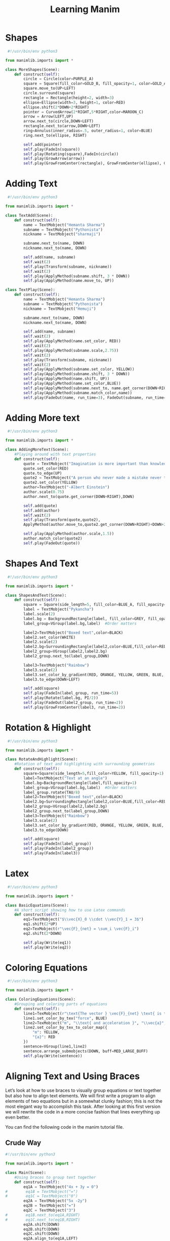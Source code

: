 #+TITLE: Learning Manim

* Shapes
#+BEGIN_SRC python :tangle explore/shapes.py :comments org :mkdirp yes :padline no
 #!/usr/bin/env python3

from manimlib.imports import *

class MoreShapes(Scene):
    def construct(self):
        circle = Circle(color=PURPLE_A)
        square = Square(fill_color=GOLD_B, fill_opacity=1, color=GOLD_A)
        square.move_to(UP+LEFT)
        circle.surround(square)
        rectangle = Rectangle(height=2, width=3)
        ellipse=Ellipse(width=3, height=1, color=RED)
        ellipse.shift(2*DOWN+2*RIGHT)
        pointer = CurvedArrow(2*RIGHT,5*RIGHT,color=MAROON_C)
        arrow = Arrow(LEFT,UP)
        arrow.next_to(circle,DOWN+LEFT)
        rectangle.next_to(arrow,DOWN+LEFT)
        ring=Annulus(inner_radius=.5, outer_radius=1, color=BLUE)
        ring.next_to(ellipse, RIGHT)

        self.add(pointer)
        self.play(FadeIn(square))
        self.play(Rotating(square),FadeIn(circle))
        self.play(GrowArrow(arrow))
        self.play(GrowFromCenter(rectangle), GrowFromCenter(ellipse), GrowFromCenter(ring))
#+END_SRC

* Adding Text
#+BEGIN_SRC python :tangle explore/add_text.py :comments org :mkdirp yes :padline no
 #!/usr/bin/env python3

from manimlib.imports import *

class TextAdd(Scene):
    def construct(self):
        name = TextMobject("Hemanta Sharma")
        subname = TextMobject("Pythonista")
        nickname = TextMobject("sharmaji")

        subname.next_to(name, DOWN)
        nickname.next_to(name, DOWN)

        self.add(name, subname)
        self.wait(2)
        self.play(Transform(subname, nickname))
        self.wait(2)
        self.play(ApplyMethod(subname.shift, 3 * DOWN))
        self.play(ApplyMethod(name.move_to, UP))

class TextPlay(Scene):
    def construct(self):
        name = TextMobject("Hemanta Sharma")
        subname = TextMobject("Pythonista")
        nickname = TextMobject("Hemuji")

        subname.next_to(name, DOWN)
        nickname.next_to(name, DOWN)

        self.add(name, subname)
        self.wait(2)
        self.play(ApplyMethod(name.set_color, RED))
        self.wait(2)
        self.play(ApplyMethod(subname.scale,2.75))
        self.wait(2)
        self.play(Transform(subname, nickname))
        self.wait(2)
        self.play(ApplyMethod(subname.set_color, YELLOW))
        self.play(ApplyMethod(subname.shift, 3 * DOWN))
        self.play(ApplyMethod(name.shift, UP))
        self.play(ApplyMethod(name.set_color,BLUE))
        self.play(ApplyMethod(subname.next_to, name.get_corner(DOWN+RIGHT),DOWN))
        self.play(ApplyMethod(subname.match_color,name))
        self.play(FadeOut(name, run_time=3), FadeOut(subname, run_time=2))

#+END_SRC

* Adding More text
#+BEGIN_SRC python :tangle explore/add_more_text.py :comments org :mkdirp yes :padline no
 #!/usr/bin/env python3

from manimlib.imports import *

class AddingMoreText(Scene):
    #Playing around with text properties
    def construct(self):
        quote = TextMobject("Imagination is more important than knowledge")
        quote.set_color(RED)
        quote.to_edge(UP)
        quote2 = TextMobject("A person who never made a mistake never tried anything new")
        quote2.set_color(YELLOW)
        author=TextMobject("-Albert Einstein")
        author.scale(0.75)
        author.next_to(quote.get_corner(DOWN+RIGHT),DOWN)

        self.add(quote)
        self.add(author)
        self.wait(2)
        self.play(Transform(quote,quote2),
        ApplyMethod(author.move_to,quote2.get_corner(DOWN+RIGHT)+DOWN+2*LEFT))

        self.play(ApplyMethod(author.scale,1.5))
        author.match_color(quote2)
        self.play(FadeOut(quote))

#+END_SRC
* Shapes And Text
#+BEGIN_SRC python :tangle explore/shape_and_text.py :comments org :mkdirp yes :padline no
 #!/usr/bin/env python3

from manimlib.imports import *

class ShapesAndText(Scene):
    def construct(self):
        square = Square(side_length=5, fill_color=BLUE_A, fill_opacity=0.5)
        label = TextMobject("Pykancha")
        label.scale(2)
        label.bg = BackgroundRectangle(label, fill_color=GREY, fill_opacity=0.3)
        label_group=VGroup(label.bg,label)  #Order matters

        label2=TextMobject("Boxed text",color=BLACK)
        label2.set_color(WHITE)
        label2.scale(2)
        label2.bg=SurroundingRectangle(label2,color=BLUE,fill_color=RED, fill_opacity=.5)
        label2_group=VGroup(label2,label2.bg)
        label2_group.next_to(label_group,DOWN)

        label3=TextMobject("Rainbow")
        label3.scale(2)
        label3.set_color_by_gradient(RED, ORANGE, YELLOW, GREEN, BLUE, PURPLE)
        label3.to_edge(DOWN+LEFT)

        self.add(square)
        self.play(FadeIn(label_group, run_time=5))
        self.play(Rotate(label.bg, PI/2))
        self.play(FadeOut(label2_group, run_time=2))
        self.play(GrowFromCenter(label3, run_time=2))

#+END_SRC
* Rotation & Highlight
#+BEGIN_SRC python :tangle explore/rotation_and_highligh.py :comments org :mkdirp yes :padline no
 #!/usr/bin/env python3

from manimlib.imports import *

class RotateAndHighlight(Scene):
    #Rotation of text and highlighting with surrounding geometries
    def construct(self):
        square=Square(side_length=5,fill_color=YELLOW, fill_opacity=1)
        label=TextMobject("Text at an angle")
        label.bg=BackgroundRectangle(label,fill_opacity=1)
        label_group=VGroup(label.bg,label)  #Order matters
        label_group.rotate(TAU/8)
        label2=TextMobject("Boxed text",color=BLACK)
        label2.bg=SurroundingRectangle(label2,color=BLUE,fill_color=RED, fill_opacity=.5)
        label2_group=VGroup(label2,label2.bg)
        label2_group.next_to(label_group,DOWN)
        label3=TextMobject("Rainbow")
        label3.scale(2)
        label3.set_color_by_gradient(RED, ORANGE, YELLOW, GREEN, BLUE, PURPLE)
        label3.to_edge(DOWN)

        self.add(square)
        self.play(FadeIn(label_group))
        self.play(FadeIn(label2_group))
        self.play(FadeIn(label3))

#+END_SRC

* Latex
#+BEGIN_SRC python :tangle explore/latex_basic.py :comments org :mkdirp yes :padline no
 #!/usr/bin/env python3

from manimlib.imports import *

class BasicEquations(Scene):
    #A short script showing how to use Latex commands
    def construct(self):
        eq1=TextMobject("$\\vec{X}_0 \\cdot \\vec{Y}_1 = 3$")
        eq1.shift(2*UP)
        eq2=TexMobject(r"\vec{F}_{net} = \sum_i \vec{F}_i")
        eq2.shift(2*DOWN)

        self.play(Write(eq1))
        self.play(Write(eq2))
#+END_SRC
* Coloring Equations
#+BEGIN_SRC python :tangle explore/latex_color.py :comments org :mkdirp yes :padline no
 #!/usr/bin/env python3

from manimlib.imports import *

class ColoringEquations(Scene):
    #Grouping and coloring parts of equations
    def construct(self):
        line1=TexMobject(r"\text{The vector } \vec{F}_{net} \text{ is the net }",r"\text{force }",r"\text{on object of mass }")
        line1.set_color_by_tex("force", BLUE)
        line2=TexMobject("m", "\\text{ and acceleration }", "\\vec{a}", ".  ")
        line2.set_color_by_tex_to_color_map({
            "m": YELLOW,
            "{a}": RED
        })
        sentence=VGroup(line1,line2)
        sentence.arrange_submobjects(DOWN, buff=MED_LARGE_BUFF)
        self.play(Write(sentence))

#+END_SRC
* Aligning Text and Using Braces
Let’s look at how to use braces to visually group equations or text together but also how to align text elements. We will first write a program to align elements of two equations but in a somewhat clunky fashion; this is not the most elegant way to accomplish this task. After looking at this first version we will rewrite the code in a more concise fashion that lines everything up even better.

You can find the following code in the manim tutorial file.
** Crude Way
#+BEGIN_SRC python :tangle explore/latex_align_and_braces_crude.py :comments org :mkdirp yes :padline no
#!/usr/bin/env python3

from manimlib.imports import *

class Main(Scene):
    #Using braces to group text together
    def construct(self):
        eq1A = TextMobject("4x + 3y = 0")
#        eq1B = TextMobject("=")
#        eq1C = TextMobject("0")
        eq2A = TextMobject("5x -2y")
        eq2B = TextMobject("=")
        eq2C = TextMobject("3")
#        eq1B.next_to(eq1A,RIGHT)
#        eq1C.next_to(eq1B,RIGHT)
        eq2A.shift(DOWN)
        eq2B.shift(DOWN)
        eq2C.shift(DOWN)
        eq2A.align_to(eq1A,LEFT)
        eq2B.align_to(eq1B,LEFT)
        eq2C.align_to(eq1C,LEFT)

        eq_group=VGroup(eq1A,eq2A)
        braces=Brace(eq_group,LEFT)
        eq_text = braces.get_text("A pair of equations")

        self.add(eq1A, eq1B, eq1C)
        self.add(eq2A, eq2B, eq2C)
        self.play(GrowFromCenter(braces),Write(eq_text))

class UsingBrces(Scene):
    #Using braces to group text together
    def construct(self):
        eq1A = TextMobject("4x + 3y")
        eq1B = TextMobject("=")
        eq1C = TextMobject("0")
        eq2A = TextMobject("5x -2y")
        eq2B = TextMobject("=")
        eq2C = TextMobject("3")
        eq1B.next_to(eq1A,RIGHT)
        eq1C.next_to(eq1B,RIGHT)
        eq2A.shift(DOWN)
        eq2B.shift(DOWN)
        eq2C.shift(DOWN)
        eq2A.align_to(eq1A,LEFT)
        eq2B.align_to(eq1B,LEFT)
        eq2C.align_to(eq1C,LEFT)

        eq_group=VGroup(eq1A,eq2A)
        braces=Brace(eq_group,LEFT)
        eq_text = braces.get_text("A pair of equations")

        self.add(eq1A, eq1B, eq1C)
        self.add(eq2A, eq2B, eq2C)
        self.play(GrowFromCenter(braces),Write(eq_text))

#+END_SRC
To line up parts of the equations on screen we use next_to() and align_to(). For this example we’ve broken the equation into smaller parts and then used next_to() to place the subparts of each equation next to each other and then align_to() to line up the left side of each part of the equation. You can also use UP, DOWN, and RIGHT to align different edges of the mobjects.

We’ve also added a brace to show how to visually group a set of equations. In order to use the braces we must use VGroup() to combine the equations. When we instantiate the braces the first argument is the group and the second argument is where the braces are located relative to the grouping. You can set the text next to the braces using get_text() (this is a little confusing naming because you are setting the text, not getting it). This method does not draw the text on the screen, it is only used to set the location of the text relative to the braces so you will still need to add the text to the screen.

** Nice Way
#+BEGIN_SRC python :tangle explore/latex_align_and_braces_nice.py :comments org :mkdirp yes :padline no
class UsingBracesConcise(Scene):
    #A more concise block of code with all columns aligned
    def construct(self):
        eq1_text=["4","x","+","3","y","=","0"]
        eq2_text=["5","x","-","2","y","=","3"]
        eq1_mob=TexMobject(*eq1_text)
        eq2_mob=TexMobject(*eq2_text)
        eq1_mob.set_color_by_tex_to_color_map({
            "x":RED_B,
            "y":GREEN_C
            })
        eq2_mob.set_color_by_tex_to_color_map({
            "x":RED_B,
            "y":GREEN_C
            })
        for i,item in enumerate(eq2_mob):
            item.align_to(eq1_mob[i],LEFT)
        eq1=VGroup(*eq1_mob)
        eq2=VGroup(*eq2_mob)
        eq2.shift(DOWN)
        eq_group=VGroup(eq1,eq2)
        braces=Brace(eq_group,LEFT)
        eq_text = braces.get_text("A pair of equations")

        self.play(Write(eq1),Write(eq2))
        self.play(GrowFromCenter(braces),Write(eq_text))

#+END_SRC
* Basic Graphs
#+BEGIN_SRC python :tangle run.py :comments org :mkdirp yes :padline no
#!/usr/bin/env python3

from manimlib.imports import *

class Main(GraphScene):
    CONFIG = {
        "x_min" : -10,
        "x_max" : 10.3,
        "y_min" : -1.5,
        "y_max" : 1.5,
        "graph_origin" : ORIGIN ,
        "function_color" : RED ,
        "axes_color" : GREEN,
        "x_labeled_nums" :range(-10,12,2),
    }
    def construct(self):
        self.setup_axes(animate=True)
        func_graph=self.get_graph(self.func_to_graph,self.function_color)
        func_graph2=self.get_graph(self.func_to_graph2)
        vert_line = self.get_vertical_line_to_graph(TAU,func_graph,color=YELLOW)
        graph_lab = self.get_graph_label(func_graph, label = "\\cos(x)")
        graph_lab2=self.get_graph_label(func_graph2,label = "\\sin(x)", x_val=-10, direction=UP/2)
        two_pi = TexMobject("x = 2 \\pi")
        label_coord = self.input_to_graph_point(TAU,func_graph)
        two_pi.next_to(label_coord,RIGHT+UP)

        self.play(ShowCreation(func_graph),ShowCreation(func_graph2))
        self.play(ShowCreation(vert_line), ShowCreation(graph_lab), ShowCreation(graph_lab2),ShowCreation(two_pi))

    def func_to_graph(self,x):
        return np.cos(x)

    def func_to_graph2(self,x):
        return np.sin(x)

#+END_SRC
#+BEGIN_SRC python :tangle explore/graph_basic.py :comments org :mkdirp yes :padline no
#!/usr/bin/env python3

from manimlib.imports import *

class PlotFunctions(GraphScene):
    CONFIG = {
        "x_min" : -10,
        "x_max" : 10.3,
        "y_min" : -1.5,
        "y_max" : 1.5,
        "graph_origin" : ORIGIN ,
        "function_color" : RED ,
        "axes_color" : GREEN,
        "x_labeled_nums" :range(-10,12,2),
    }
    def construct(self):
        self.setup_axes(animate=True)
        func_graph=self.get_graph(self.func_to_graph,self.function_color)
        func_graph2=self.get_graph(self.func_to_graph2)
        vert_line = self.get_vertical_line_to_graph(TAU,func_graph,color=YELLOW)
        graph_lab = self.get_graph_label(func_graph, label = "\\cos(x)")
        graph_lab2=self.get_graph_label(func_graph2,label = "\\sin(x)", x_val=-10, direction=UP/2)
        two_pi = TexMobject("x = 2 \\pi")
        label_coord = self.input_to_graph_point(TAU,func_graph)
        two_pi.next_to(label_coord,RIGHT+UP)

        self.play(ShowCreation(func_graph),ShowCreation(func_graph2))
        self.play(ShowCreation(vert_line), ShowCreation(graph_lab), ShowCreation(graph_lab2),ShowCreation(two_pi))

    def func_to_graph(self,x):
        return np.cos(x)

    def func_to_graph2(self,x):
        return np.sin(x)

#+END_SRC
* Assignment
** Selection
[[output.gif]]

#+BEGIN_SRC python :tangle assignments/selection_question.py :comments org :mkdirp yes :padline no
#!/usr/bin/env python3

from manimlib.imports import *

class ShapesPlay(Scene):
    TEXT_SIZE_F = 1.5
    TOP_LEFT = (LEFT_SIDE + TOP) / TEXT_SIZE_F
    TOP_RIGHT = (RIGHT_SIDE + TOP) / TEXT_SIZE_F
    BOTTOM_LEFT = (LEFT_SIDE + BOTTOM) / TEXT_SIZE_F
    BOTTOM_RIGHT = (RIGHT_SIDE + BOTTOM) / TEXT_SIZE_F

    shapes_info = {
        'circle': (GOLD, ORIGIN),
        'square': (RED_E, TOP_LEFT),
        'triangle': (BLUE_E, TOP_RIGHT),
        'ellipse': (GREY, BOTTOM_RIGHT),
        'rectangle': (MAROON, BOTTOM_LEFT),
    }

    SHAPE_NAMES = shapes_info.keys()

    def gen_shape_text(self, name):
        color, pos = self.shapes_info[name]
        shape_text = TextMobject(name)
        shape_text.set_color(color)
        shape_text.shift(pos)
        return shape_text

    def construct(self):
        texts = [self.gen_shape_text(name) for name in self.SHAPE_NAMES]
        shapes = [self.gen_shape_obj(name) for name in self.SHAPE_NAMES]
        formulas = [self.gen_shape_formula(name) for name in self.SHAPE_NAMES]
        text_animations = [Write(text_obj, run_time=3) for text_obj in texts]

        self.play(*text_animations)
        for text, shape, formula in zip(texts, shapes, formulas):
            self.play(Transform(text, shape, run_time=2))
            formula.next_to(shape, DOWN)
            self.play(Write(formula, run_time=2))

    def gen_shape_obj(self, name):
        circle = Circle(radius=1.0, color=PURPLE_A)
        triangle = Polygon(np.array([0,0,0]), np.array([1,-1,0]),np.array([-1,-1,0]))
        square = Square(side_length=1.0, color=GOLD_A)
        ellipse = Ellipse(width=2, height=1, color=RED)
        rectangle = Rectangle(height=1, width=1.5)

        shapes_map = {
            'circle': circle,
            'triangle': triangle,
            'square': square,
            'rectangle': rectangle,
            'ellipse': ellipse,
            }

        for shape_name, shape_obj in shapes_map.items():
            color, pos = self.shapes_info[shape_name]
            shape_obj.move_to(pos)

        return shapes_map[name]

    def gen_shape_formula(self, name):
        circle = TexMobject(r'\pi r^2')
        triangle = TexMobject(r'\frac{1}{2} base \times height')
        square = TexMobject(r'length^2')
        ellipse = TexMobject(r'\pi a b')
        rectangle = TexMobject(r'length \times breadth')

        formula_map = {
            'circle': circle,
            'triangle': triangle,
            'square': square,
            'rectangle': rectangle,
            'ellipse': ellipse,
            }

        return formula_map[name]
#+END_SRC

** Training
We are building a simple circle and line and translate them to another cirlce sitting on platform and hit it. The ball will fall off with acceleration and go below. The formula for parabola will appear.

#+BEGIN_SRC python :tangle main.py :comments org :mkdirp yes :padline no
#!/usr/bin/env python3

from manimlib.imports import *

class ProjectileMotion(Scene):
    def construct():
        arm_line = Line()
        fist_circle = Circle()

        platform_line = Line()
        platform_ball = Circle()
#+END_SRC
